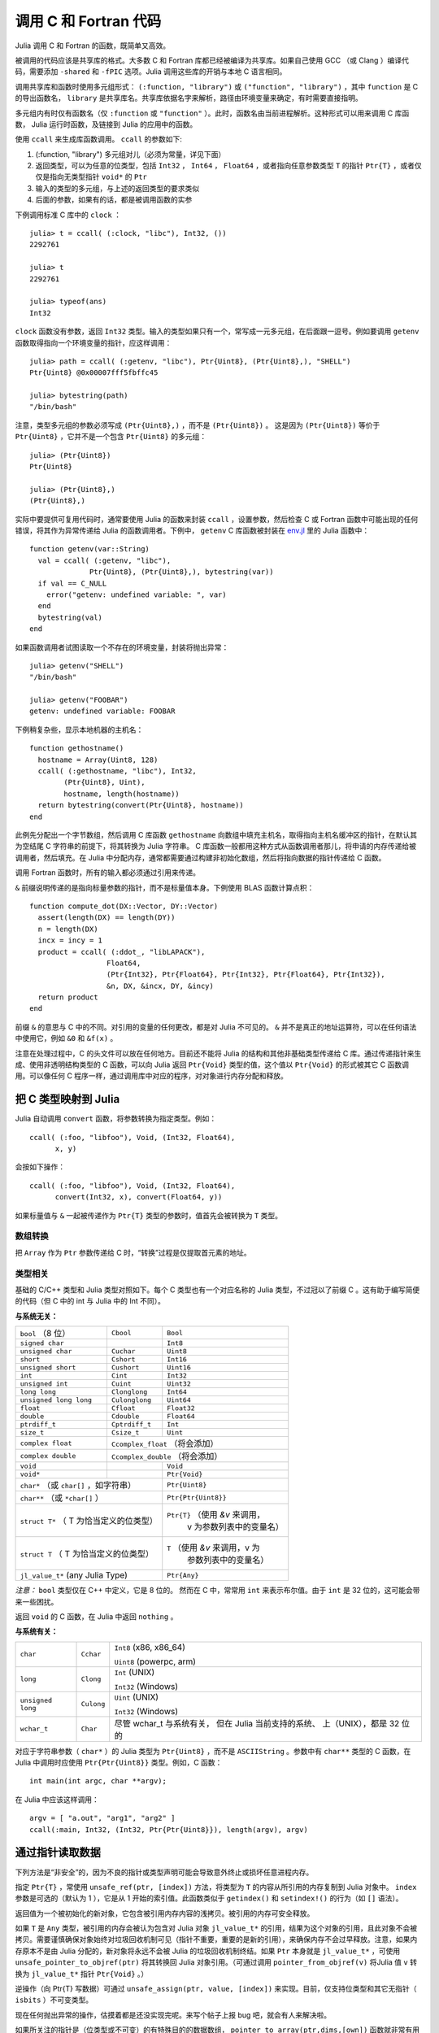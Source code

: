 .. _man-calling-c-and-fortran-code:

************************
 调用 C 和 Fortran 代码
************************

Julia 调用 C 和 Fortran 的函数，既简单又高效。

被调用的代码应该是共享库的格式。大多数 C 和 Fortran 库都已经被编译为共享库。如果自己使用 GCC （或 Clang ）编译代码，需要添加 ``-shared`` 和 ``-fPIC`` 选项。Julia 调用这些库的开销与本地 C 语言相同。

调用共享库和函数时使用多元组形式： ``(:function, "library")`` 或 ``("function", "library")`` ，其中 ``function`` 是 C 的导出函数名， ``library`` 是共享库名。共享库依据名字来解析，路径由环境变量来确定，有时需要直接指明。

多元组内有时仅有函数名（仅 ``:function`` 或 ``"function"`` ）。此时，函数名由当前进程解析。这种形式可以用来调用 C 库函数， Julia 运行时函数，及链接到 Julia 的应用中的函数。

使用 ``ccall`` 来生成库函数调用。 ``ccall`` 的参数如下:

1. (:function, "library") 多元组对儿（必须为常量，详见下面）
2. 返回类型，可以为任意的位类型，包括 ``Int32`` ， ``Int64`` ， ``Float64`` ，或者指向任意参数类型 ``T`` 的指针 ``Ptr{T}`` ，或者仅仅是指向无类型指针 ``void*`` 的 ``Ptr``
3. 输入的类型的多元组，与上述的返回类型的要求类似
4. 后面的参数，如果有的话，都是被调用函数的实参

下例调用标准 C 库中的 ``clock`` ： ::

    julia> t = ccall( (:clock, "libc"), Int32, ())
    2292761

    julia> t
    2292761

    julia> typeof(ans)
    Int32

``clock`` 函数没有参数，返回 ``Int32`` 类型。输入的类型如果只有一个，常写成一元多元组，在后面跟一逗号。例如要调用 ``getenv`` 函数取得指向一个环境变量的指针，应这样调用： ::

    julia> path = ccall( (:getenv, "libc"), Ptr{Uint8}, (Ptr{Uint8},), "SHELL")
    Ptr{Uint8} @0x00007fff5fbffc45

    julia> bytestring(path)
    "/bin/bash"

注意，类型多元组的参数必须写成 ``(Ptr{Uint8},)`` ，而不是 ``(Ptr{Uint8})`` 。
这是因为 ``(Ptr{Uint8})`` 等价于 ``Ptr{Uint8}`` ，它并不是一个包含 ``Ptr{Uint8}`` 的多元组： ::

    julia> (Ptr{Uint8})
    Ptr{Uint8}

    julia> (Ptr{Uint8},)
    (Ptr{Uint8},)

实际中要提供可复用代码时，通常要使用 Julia 的函数来封装 ``ccall`` ，设置参数，然后检查 C 或 Fortran 函数中可能出现的任何错误，将其作为异常传递给 Julia 的函数调用者。下例中， ``getenv`` C 库函数被封装在 `env.jl <https://github.com/JuliaLang/julia/blob/master/base/env.jl>`_ 里的 Julia 函数中： ::

    function getenv(var::String)
      val = ccall( (:getenv, "libc"),
                  Ptr{Uint8}, (Ptr{Uint8},), bytestring(var))
      if val == C_NULL
        error("getenv: undefined variable: ", var)
      end
      bytestring(val)
    end

如果函数调用者试图读取一个不存在的环境变量，封装将抛出异常： ::

    julia> getenv("SHELL")
    "/bin/bash"

    julia> getenv("FOOBAR")
    getenv: undefined variable: FOOBAR

下例稍复杂些，显示本地机器的主机名： ::

    function gethostname()
      hostname = Array(Uint8, 128)
      ccall( (:gethostname, "libc"), Int32,
            (Ptr{Uint8}, Uint),
            hostname, length(hostname))
      return bytestring(convert(Ptr{Uint8}, hostname))
    end

此例先分配出一个字节数组，然后调用 C 库函数 ``gethostname`` 向数组中填充主机名，取得指向主机名缓冲区的指针，在默认其为空结尾 C 字符串的前提下，将其转换为 Julia 字符串。 C 库函数一般都用这种方式从函数调用者那儿，将申请的内存传递给被调用者，然后填充。在 Julia 中分配内存，通常都需要通过构建非初始化数组，然后将指向数据的指针传递给 C 函数。

调用 Fortran 函数时，所有的输入都必须通过引用来传递。

``&`` 前缀说明传递的是指向标量参数的指针，而不是标量值本身。下例使用 BLAS 函数计算点积： ::

    function compute_dot(DX::Vector, DY::Vector)
      assert(length(DX) == length(DY))
      n = length(DX)
      incx = incy = 1
      product = ccall( (:ddot_, "libLAPACK"),
                      Float64,
                      (Ptr{Int32}, Ptr{Float64}, Ptr{Int32}, Ptr{Float64}, Ptr{Int32}),
                      &n, DX, &incx, DY, &incy)
      return product
    end

前缀 ``&`` 的意思与 C 中的不同。对引用的变量的任何更改，都是对 Julia 不可见的。 ``&`` 并不是真正的地址运算符，可以在任何语法中使用它，例如 ``&0`` 和 ``&f(x)`` 。

注意在处理过程中，C 的头文件可以放在任何地方。目前还不能将 Julia 的结构和其他非基础类型传递给 C 库。通过传递指针来生成、使用非透明结构类型的 C 函数，可以向 Julia 返回 ``Ptr{Void}`` 类型的值，这个值以 ``Ptr{Void}`` 的形式被其它 C 函数调用。可以像任何 C 程序一样，通过调用库中对应的程序，对对象进行内存分配和释放。

把 C 类型映射到 Julia
---------------------

Julia 自动调用 ``convert`` 函数，将参数转换为指定类型。例如： ::

    ccall( (:foo, "libfoo"), Void, (Int32, Float64),
          x, y)

会按如下操作： ::

    ccall( (:foo, "libfoo"), Void, (Int32, Float64),
          convert(Int32, x), convert(Float64, y))

如果标量值与 ``&`` 一起被传递作为 ``Ptr{T}`` 类型的参数时，值首先会被转换为 ``T`` 类型。

数组转换
~~~~~~~~

把 ``Array`` 作为 ``Ptr`` 参数传递给 C 时，“转换”过程是仅提取首元素的地址。

类型相关
~~~~~~~~

基础的 C/C++ 类型和 Julia 类型对照如下。每个 C 类型也有一个对应名称的 Julia 类型，不过冠以了前缀 C 。这有助于编写简便的代码（但 C 中的 int 与 Julia 中的 Int 不同）。

**与系统无关：**

+------------------------+-------------------+--------------------------------+
| ``bool`` （8 位）      | ``Cbool``         | ``Bool``                       |
+------------------------+-------------------+--------------------------------+
| ``signed char``        |                   | ``Int8``                       |
+------------------------+-------------------+--------------------------------+
| ``unsigned char``      | ``Cuchar``        | ``Uint8``                      |
+------------------------+-------------------+--------------------------------+
| ``short``              | ``Cshort``        | ``Int16``                      |
+------------------------+-------------------+--------------------------------+
| ``unsigned short``     | ``Cushort``       | ``Uint16``                     |
+------------------------+-------------------+--------------------------------+
| ``int``                | ``Cint``          | ``Int32``                      |
+------------------------+-------------------+--------------------------------+
| ``unsigned int``       | ``Cuint``         | ``Uint32``                     |
+------------------------+-------------------+--------------------------------+
| ``long long``          | ``Clonglong``     | ``Int64``                      |
+------------------------+-------------------+--------------------------------+
| ``unsigned long long`` | ``Culonglong``    | ``Uint64``                     |
+------------------------+-------------------+--------------------------------+
| ``float``              | ``Cfloat``        | ``Float32``                    |
+------------------------+-------------------+--------------------------------+
| ``double``             | ``Cdouble``       | ``Float64``                    |
+------------------------+-------------------+--------------------------------+
| ``ptrdiff_t``          | ``Cptrdiff_t``    | ``Int``                        |
+------------------------+-------------------+--------------------------------+
| ``size_t``             | ``Csize_t``       | ``Uint``                       |
+------------------------+-------------------+--------------------------------+
| ``complex float``      | ``Ccomplex_float`` （将会添加）                    |
+------------------------+-------------------+--------------------------------+
| ``complex double``     | ``Ccomplex_double`` （将会添加）                   |
+------------------------+-------------------+--------------------------------+
| ``void``               |                   | ``Void``                       |
+------------------------+-------------------+--------------------------------+
| ``void*``              |                   | ``Ptr{Void}``                  |
+------------------------+-------------------+--------------------------------+
| ``char*`` （或 ``char[]`` ，如字符串）     | ``Ptr{Uint8}``                 |
+------------------------+-------------------+--------------------------------+
| ``char**`` （或 ``*char[]`` ）             | ``Ptr{Ptr{Uint8}}``            |
+------------------------+-------------------+--------------------------------+
| ``struct T*`` （ T 为恰当定义的位类型）    | ``Ptr{T}`` （使用 `&v` 来调用，|
|                                            |  v 为参数列表中的变量名）      |
+------------------------+-------------------+--------------------------------+
| ``struct T`` （ T 为恰当定义的位类型）     | ``T`` （使用 `&v` 来调用，v 为 |
|                                            |  参数列表中的变量名）          |
+------------------------+-------------------+--------------------------------+
| ``jl_value_t*`` (any Julia Type)           | ``Ptr{Any}``                   |
+------------------------+-------------------+--------------------------------+


*注意：* ``bool`` 类型仅在 C++ 中定义，它是 8 位的。
然而在 C 中，常常用 ``int`` 来表示布尔值。由于 ``int`` 是 32 位的，这可能会带来一些困扰。

返回 ``void`` 的 C 函数，在 Julia 中返回 ``nothing`` 。

**与系统有关：**

======================  ==============  =========================
``char``                ``Cchar``       ``Int8`` (x86, x86_64)

                                        ``Uint8`` (powerpc, arm)
``long``                ``Clong``       ``Int`` (UNIX)

                                        ``Int32`` (Windows)
``unsigned long``       ``Culong``      ``Uint`` (UNIX)

                                        ``Int32`` (Windows)
``wchar_t``             ``Char``        尽管 wchar_t 与系统有关，
                                        但在 Julia 当前支持的系统、
                                        上（UNIX），都是 32 位的
======================  ==============  =========================

对应于字符串参数（ ``char*`` ）的 Julia 类型为 ``Ptr{Uint8}`` ，而不是 ``ASCIIString`` 。参数中有 ``char**`` 类型的 C 函数，在 Julia 中调用时应使用 ``Ptr{Ptr{Uint8}}`` 类型。例如，C 函数： ::

    int main(int argc, char **argv);

在 Julia 中应该这样调用： ::

    argv = [ "a.out", "arg1", "arg2" ]
    ccall(:main, Int32, (Int32, Ptr{Ptr{Uint8}}), length(argv), argv)


通过指针读取数据
----------------
下列方法是“非安全”的，因为不良的指针或类型声明可能会导致意外终止或损坏任意进程内存。

指定 ``Ptr{T}`` ，常使用 ``unsafe_ref(ptr, [index])`` 方法，将类型为 ``T`` 的内容从所引用的内存复制到 Julia 对象中。 ``index`` 参数是可选的（默认为 1 ），它是从 1 开始的索引值。此函数类似于 ``getindex()`` 和 ``setindex!()`` 的行为（如 ``[]`` 语法）。

返回值为一个被初始化的新对象，它包含被引用内存内容的浅拷贝。被引用的内存可安全释放。

如果 ``T`` 是 ``Any`` 类型，被引用的内存会被认为包含对 Julia 对象 ``jl_value_t*`` 的引用，结果为这个对象的引用，且此对象不会被拷贝。需要谨慎确保对象始终对垃圾回收机制可见（指针不重要，重要的是新的引用），来确保内存不会过早释放。注意，如果内存原本不是由 Julia 分配的，新对象将永远不会被 Julia 的垃圾回收机制终结。如果 ``Ptr`` 本身就是 ``jl_value_t*`` ，可使用 ``unsafe_pointer_to_objref(ptr)`` 将其转换回 Julia 对象引用。（可通过调用 ``pointer_from_objref(v)`` 将Julia 值 ``v`` 转换为 ``jl_value_t*`` 指针 ``Ptr{Void}``  。）

逆操作（向 Ptr{T} 写数据）可通过 ``unsafe_assign(ptr, value, [index])`` 来实现。目前，仅支持位类型和其它无指针（ ``isbits`` ）不可变类型。

现在任何抛出异常的操作，估摸着都是还没实现完呢。来写个帖子上报 bug 吧，就会有人来解决啦。

如果所关注的指针是（位类型或不可变）的有特殊目的的数据数组， ``pointer_to_array(ptr,dims,[own])`` 函数就非常有用啦。如果想要 Julia “控制”底层缓冲区并在要终结所返回的 ``Array`` 时调用 ``free(ptr)`` ，最后一个参数应该为真。如果省略 ``own`` 参数或它为假，则调用者需确保缓冲区直至所有的读取都结束时一直存在。

垃圾回收机制的安全
------------------
给 ccall 传递数据时，最好避免使用 ``pointer()`` 函数。应当定义一个转换方法，将变量直接传递给 ccall 。ccall 会自动安排，使得在调用返回前，它的所有参数都不会被垃圾回收机制处理。如果 C API 要存储一个由 Julia 分配好的内存的引用，当 ccall 返回时，需要自己设置，使对象对垃圾回收机制保持可见。推荐的方法为，在 ``Array{Any,1}`` 类型的全局变量中保存这些值，直到 C 接口通知它已经处理完了。

只要构造了指向 Julia 数据的指针，就必须保证原始数据直至指针使用完之前一直存在。Julia 中的许多方法，如 ``unsafe_ref()`` 和 ``bytestring()`` ，都复制数据而不是控制缓冲区，因此可以安全释放（或修改）原始数据，不会影响到 Julia 。有一个例外需要注意，由于性能的原因， ``pointer_to_array()`` 会共享（或控制）底层缓冲区。


非常量函数说明
--------------

``(name, library)`` 函数说明应为常量表达式。可以通过 ``eval`` ，将计算结果作为函数名： ::

    @eval ccall(($(string("a","b")),"lib"), ...

表达式用 ``string`` 构造名字，然后将名字代入 ``ccall`` 表达式进行计算。注意 ``eval`` 仅在顶层运行，因此在表达式之内，不能使用本地变量（除非本地变量的值使用 ``$`` 进行过内插）。 ``eval`` 通常用来作为顶层定义，例如，将包含多个相似函数的库封装在一起。

间接调用, 调用方式
------------------

``ccall`` 的第一个参数可以是运行时求值的表达式。此时，表达式的值应为 ``Ptr``
类型，指向要调用的本地函数的地址。这个特性用于 ``ccall``
的第一参数包含对非常量（本地变量或函数参数）的引用时。

``ccall`` 的第二个(可选)参数指定调用方式(在返回值之前). 如果没用指定
,将会使用操作系统的默认 C 调用方式. 其它支持的调用方式为: ``stdcall``,
``cdecl`, ``fastcall``,和 ``thiscall``. 例如 (来自 base/libc.jl)::

  hn = Array(Uint8, 256)
  err = ccall(:gethostname, stdcall, Int32, (Ptr{Uint8}, Uint32), hn, length(hn))

更多信息请参考 `LLVM Language Reference`_.

.. _LLVM Language Reference: http://llvm.org/docs/LangRef.html#calling-conventions

C++
---

`Cpp <http://github.com/timholy/Cpp.jl>`_
和
`Clang <https://github.com/ihnorton/Clang.jl>`_
扩展包提供了有限的 C++ 调用支持。
